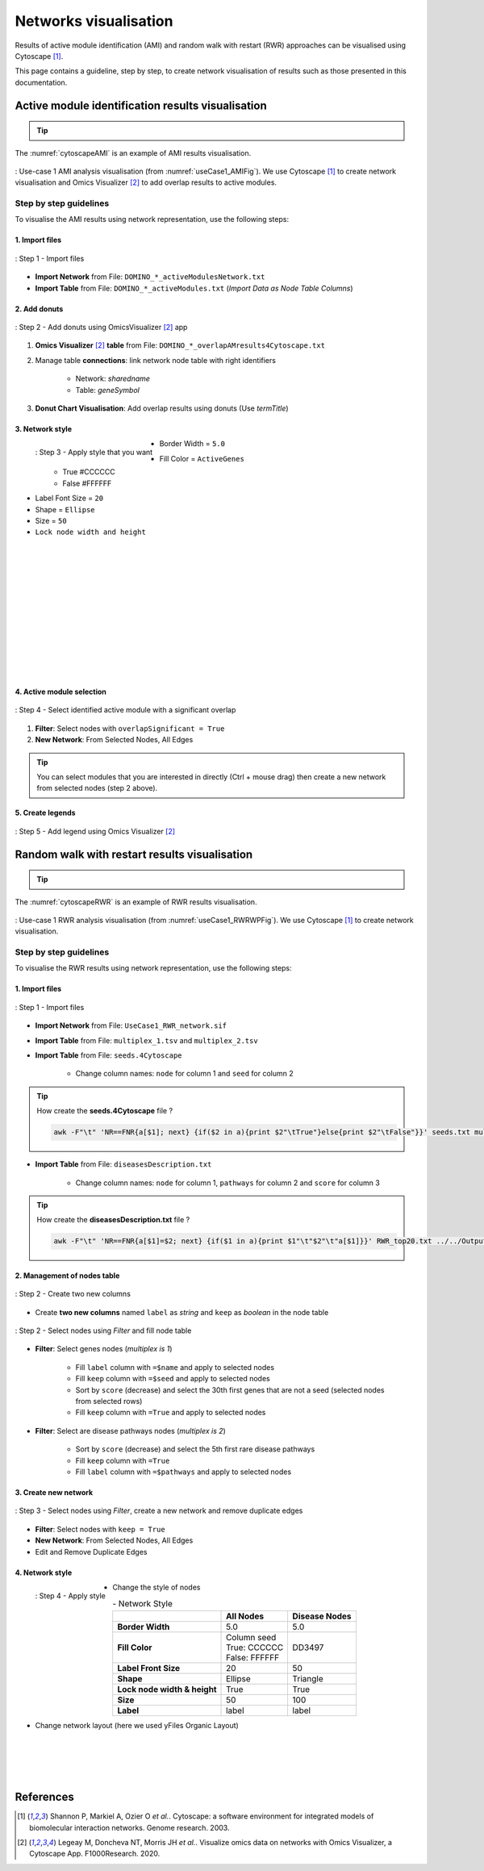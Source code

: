================================
Networks visualisation
================================

Results of active module identification (AMI) and random walk with restart (RWR) approaches can be visualised using
Cytoscape [1]_.

This page contains a guideline, step by step, to create network visualisation of results such as those presented in
this documentation.

.. _cytoscape_AMI:

Active module identification results visualisation
====================================================

.. tip::

    .. cssclass:: italic

        To run an Active Module Identification with data retrieved by queries, see :ref:`Use-case 1 <useCase1_AMI>`
        and with data provided by user, see :ref:`Use-case 2 <useCase2_AMI>`.

The :numref:`cytoscapeAMI` is an example of AMI results visualisation.

.. _cytoscapeAMI:
.. figure:: ../../pictures/UseCase1/UseCase1_AMI.png
    :alt: AMI network visualisation
    :align: center
    :scale: 45

    : Use-case 1 AMI analysis visualisation (from :numref:`useCase1_AMIFig`). We use Cytoscape [1]_ to create network
    visualisation and Omics Visualizer [2]_ to add overlap results to active modules.

Step by step guidelines
---------------------------

To visualise the AMI results using network representation, use the following steps:

1. Import files
~~~~~~~~~~~~~~~~~~

.. _cytoscapeImportFile_AMI:
.. figure:: ../../pictures/Cytoscape/Cytoscape_import_AMI.png
    :alt: cytoscapeImportFile_AMI
    :width: 400
    :align: center

    : Step 1 - Import files

- **Import Network** from File: ``DOMINO_*_activeModulesNetwork.txt``
- **Import Table** from File: ``DOMINO_*_activeModules.txt`` (*Import Data as Node Table Columns*)

2. Add donuts
~~~~~~~~~~~~~~~~~~

.. _cytoscapeOmicsVisualizer_AMI:
.. figure:: ../../pictures/Cytoscape/Cytoscape_omicsVisualizer.png
    :alt: cytoscapeOmicsVisualizer_AMI
    :width: 600
    :align: center

    : Step 2 - Add donuts using OmicsVisualizer [2]_ app

1. **Omics Visualizer** [2]_ **table** from File: ``DOMINO_*_overlapAMresults4Cytoscape.txt``
2. Manage table **connections**: link network node table with right identifiers

    - Network: *sharedname*
    - Table: *geneSymbol*

3. **Donut Chart Visualisation**: Add overlap results using donuts (Use *termTitle*)

3. Network style
~~~~~~~~~~~~~~~~~~~

.. _cytoscapeStyle_AMI:
.. figure:: ../../pictures/Cytoscape/Cytoscape_styleAMI.png
    :alt: cytoscapeStyle_AMI
    :scale: 50
    :align: left

    : Step 3 - Apply style that you want

- Border Width = ``5.0``
- Fill Color = ``ActiveGenes``
    - True #CCCCCC
    - False #FFFFFF
- Label Font Size = ``20``
- Shape = ``Ellipse``
- Size = ``50``
- ``Lock node width and height``

|
|
|
|
|
|
|
|
|
|
|
|

4. Active module selection
~~~~~~~~~~~~~~~~~~~~~~~~~~~~~

.. _cytoscapeFilter_AMI:
.. figure:: ../../pictures/Cytoscape/Cytoscape_filterAMI.png
    :alt: cytoscapeFilter_AMI
    :width: 600
    :align: center

    : Step 4 - Select identified active module with a significant overlap

1. **Filter**: Select nodes with ``overlapSignificant = True``
2. **New Network**: From Selected Nodes, All Edges

.. tip::

    You can select modules that you are interested in directly (Ctrl + mouse drag) then create a new network from
    selected nodes (step 2 above).

5. Create legends
~~~~~~~~~~~~~~~~~~~~~

.. _cytoscapeLegend_AMI:
.. figure:: ../../pictures/Cytoscape/Cytoscape_omicsVisualizer_addLegend.png
    :alt: cytoscapeLegend_AMI
    :width: 600
    :align: center

    : Step 5 - Add legend using Omics Visualizer [2]_

.. _cytoscape_RWR:

Random walk with restart results visualisation
================================================

.. tip::

    .. cssclass:: italic

        To perform a RWR with data retrieved by queries, see :ref:`Use-case 1 <useCase1_RWR>` and with data
        provided by user, see :ref:`Use-case 2 <useCase2_RWR>`.

The :numref:`cytoscapeRWR` is an example of RWR results visualisation.

.. _cytoscapeRWR:
.. figure:: ../../pictures/UseCase1/UseCase1_RWR_top5.png
    :alt: cytoscapeRWR
    :align: center
    :scale: 70

    : Use-case 1 RWR analysis visualisation (from :numref:`useCase1_RWRWPFig`). We use Cytoscape [1]_ to
    create network visualisation.

Step by step guidelines
---------------------------

To visualise the RWR results using network representation, use the following steps:

1. Import files
~~~~~~~~~~~~~~~~~~

.. _cytoscapeImportFile_RWR:
.. figure:: ../../pictures/Cytoscape/Cytoscape_import_RWR.png
    :alt: cytoscapeImportFile_AMI
    :width: 400
    :align: center

    : Step 1 - Import files

- **Import Network** from File: ``UseCase1_RWR_network.sif``
- **Import Table** from File: ``multiplex_1.tsv`` and ``multiplex_2.tsv``
- **Import Table** from File: ``seeds.4Cytoscape``

    - Change column names: ``node`` for column 1 and ``seed`` for column 2

.. tip::

   How create the **seeds.4Cytoscape** file ?

   .. code-block:: bash

        awk -F"\t" 'NR==FNR{a[$1]; next} {if($2 in a){print $2"\tTrue"}else{print $2"\tFalse"}}' seeds.txt multiplex_1.tsv > seeds.4Cytoscape

- **Import Table** from File: ``diseasesDescription.txt``

    - Change column names: ``node`` for column 1, ``pathways`` for column 2 and ``score`` for column 3

.. tip::

   How create the **diseasesDescription.txt** file ?

   .. code-block:: bash

        awk -F"\t" 'NR==FNR{a[$1]=$2; next} {if($1 in a){print $1"\t"$2"\t"a[$1]}}' RWR_top20.txt ../../OutputOverlapResults/WP_RareDiseases_request_2022_09_07.gmt > diseasesDescription.txt

2. Management of nodes table
~~~~~~~~~~~~~~~~~~~~~~~~~~~~~~

.. _cytoscapeCreateColumns_RWR:
.. figure:: ../../pictures/Cytoscape/Cytoscape_columnsCreation_RWR.png
    :alt: cytoscapeCreateColumns_RWR
    :width: 400
    :align: center

    : Step 2 - Create two new columns

- Create **two new columns** named ``label`` as *string* and ``keep`` as *boolean* in the node table

.. _cytoscapeFillNodeTable_RWR:
.. figure:: ../../pictures/Cytoscape/Cytoscape_fillNodeTableComplete.png
    :alt: cytoscapeFillNodeTable_RWR
    :width: 600
    :align: center

    : Step 2 - Select nodes using *Filter* and fill node table

- **Filter**: Select genes nodes (*multiplex is 1*)

    - Fill ``label`` column with ``=$name`` and apply to selected nodes
    - Fill ``keep`` column with ``=$seed`` and apply to selected nodes
    - Sort by ``score`` (decrease) and select the 30th first genes that are not a seed (selected nodes from selected rows)
    - Fill ``keep`` column with ``=True`` and apply to selected nodes

- **Filter**: Select are disease pathways nodes (*multiplex is 2*)

    - Sort by ``score`` (decrease) and select the 5th first rare disease pathways
    - Fill ``keep`` column with ``=True``
    - Fill ``label`` column with ``=$pathways`` and apply to selected nodes

3. Create new network
~~~~~~~~~~~~~~~~~~~~~~~~~~~~~~

.. _cytoscapeNewNetwork_RWR:
.. figure:: ../../pictures/Cytoscape/Cytoscape_newNetwork.png
    :alt: cytoscapeNewNetwork_RWR
    :width: 600
    :align: center

    : Step 3 - Select nodes using *Filter*, create a new network and remove duplicate edges

- **Filter**: Select nodes with ``keep = True``
- **New Network**: From Selected Nodes, All Edges
- Edit and Remove Duplicate Edges

4. Network style
~~~~~~~~~~~~~~~~~~~

.. _cytoscapeStyle_RWR:
.. figure:: ../../pictures/Cytoscape/Cytoscape_styleRWR.png
    :alt: cytoscapeStyle_RWR
    :scale: 50
    :align: left

    : Step 4 - Apply style

- Change the style of nodes

.. list-table:: - Network Style
    :header-rows: 1
    :stub-columns: 1

    *   -
        - All Nodes
        - Disease Nodes
    *   - Border Width
        - 5.0
        - 5.0
    *   - Fill Color
        - | Column seed
          | True: CCCCCC
          | False: FFFFFF
        - DD3497
    *   - Label Front Size
        - 20
        - 50
    *   - Shape
        - Ellipse
        - Triangle
    *   - Lock node width & height
        - True
        - True
    *   - Size
        - 50
        - 100
    *   - Label
        - label
        - label

- Change network layout (here we used yFiles Organic Layout)

|
|
|
|

References
=============
.. [1] Shannon P, Markiel A, Ozier O *et al.*. Cytoscape: a software environment for integrated models of biomolecular interaction networks. Genome research. 2003.
.. [2] Legeay M, Doncheva NT, Morris JH  *et al.*. Visualize omics data on networks with Omics Visualizer, a Cytoscape App. F1000Research. 2020.